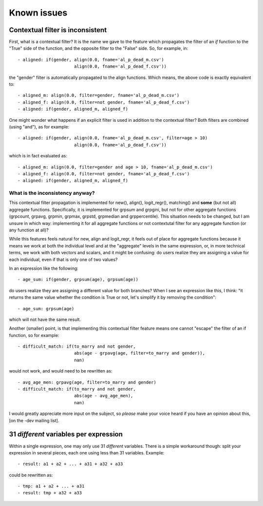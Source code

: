 ﻿.. index:: known issues

Known issues
############

Contextual filter is inconsistent
=================================

First, what is a contextual filter? It is the name we gave to the feature which
propagates the filter of an *if* function to the "True" side of the function,
and the opposite filter to the "False" side. So, for example, in: ::

  - aligned: if(gender, align(0.0, fname='al_p_dead_m.csv')
                        align(0.0, fname='al_p_dead_f.csv'))

the "gender" filter is automatically propagated to the align functions. Which
means, the above code is exactly equivalent to: ::

  - aligned_m: align(0.0, filter=gender, fname='al_p_dead_m.csv')
  - aligned_f: align(0.0, filter=not gender, fname='al_p_dead_f.csv')
  - aligned: if(gender, aligned_m, aligned_f)

One might wonder what happens if an explicit filter is used in addition to the
contextual filter? Both filters are combined (using "and"), as for example: ::

  - aligned: if(gender, align(0.0, fname='al_p_dead_m.csv', filter=age > 10)
                        align(0.0, fname='al_p_dead_f.csv'))

which is in fact evaluated as: ::

  - aligned_m: align(0.0, filter=gender and age > 10, fname='al_p_dead_m.csv')
  - aligned_f: align(0.0, filter=not gender, fname='al_p_dead_f.csv')
  - aligned: if(gender, aligned_m, aligned_f)
  
What is the inconsistency anyway?
---------------------------------

This contextual filter propagation is implemented for new(), align(),
logit_regr(), matching() and **some** (but not all) aggregate functions.
Specifically, it is implemented for grpsum and grpgini, but not for other
aggregate functions (grpcount, grpavg, grpmin, grpmax, grpstd, grpmedian and
grppercentile). This situation needs to be changed, but I am unsure in which
way: implementing it for all aggregate functions or not contextutal filter
for any aggregate function (or any function at all)?

While this features feels natural for new, align and logit_regr, it feels 
out of place for aggregate functions because it means we work at both
the individual level and at the "aggregate" levels in the same expression, or,
in more technical terms, we work with both vectors and scalars, and it might be
confusing: do users realize they are assigning a value for each individual,
even if that is only one of two values?

In an expression like the following: :: 

  - age_sum: if(gender, grpsum(age), grpsum(age))
  
do users realize they are assigning a different value for both branches? When I
see an expression like this, I think: "it returns the same value whether the
condition is True or not, let's simplify it by removing the condition": ::   
  
  - age_sum: grpsum(age)
  
which will not have the same result.

Another (smaller) point, is that implementing this contextual filter feature
means one cannot "escape" the filter of an if function, so for example: ::

  - difficult_match: if(to_marry and not gender,
                        abs(age - grpavg(age, filter=to_marry and gender)),
                        nan)

would not work, and would need to be rewritten as: :: 

  - avg_age_men: grpavg(age, filter=to_marry and gender)
  - difficult_match: if(to_marry and not gender,
                        abs(age - avg_age_men),
                        nan)

I would greatly appreciate more input on the subject, so *please* make your
voice heard if you have an opinion about this, [on the -dev mailing list].
    
31 *different* variables per expression
=======================================

Within a single expression, one may only use 31 *different* variables. There is
a simple workaround though: split your expression in several pieces, each one
using less than 31 variables. Example: ::

  - result: a1 + a2 + ... + a31 + a32 + a33

could be rewritten as: ::

  - tmp: a1 + a2 + ... + a31
  - result: tmp + a32 + a33